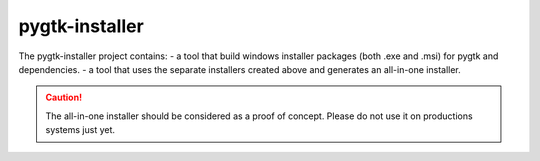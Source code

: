 ===============
pygtk-installer
===============

The pygtk-installer project contains:
- a tool that build windows installer packages (both .exe and .msi) for pygtk and dependencies.
- a tool that uses the separate installers created above and generates an all-in-one installer.

.. CAUTION::
    The all-in-one installer should be considered as a proof of concept.
    Please do not use it on productions systems just yet.
